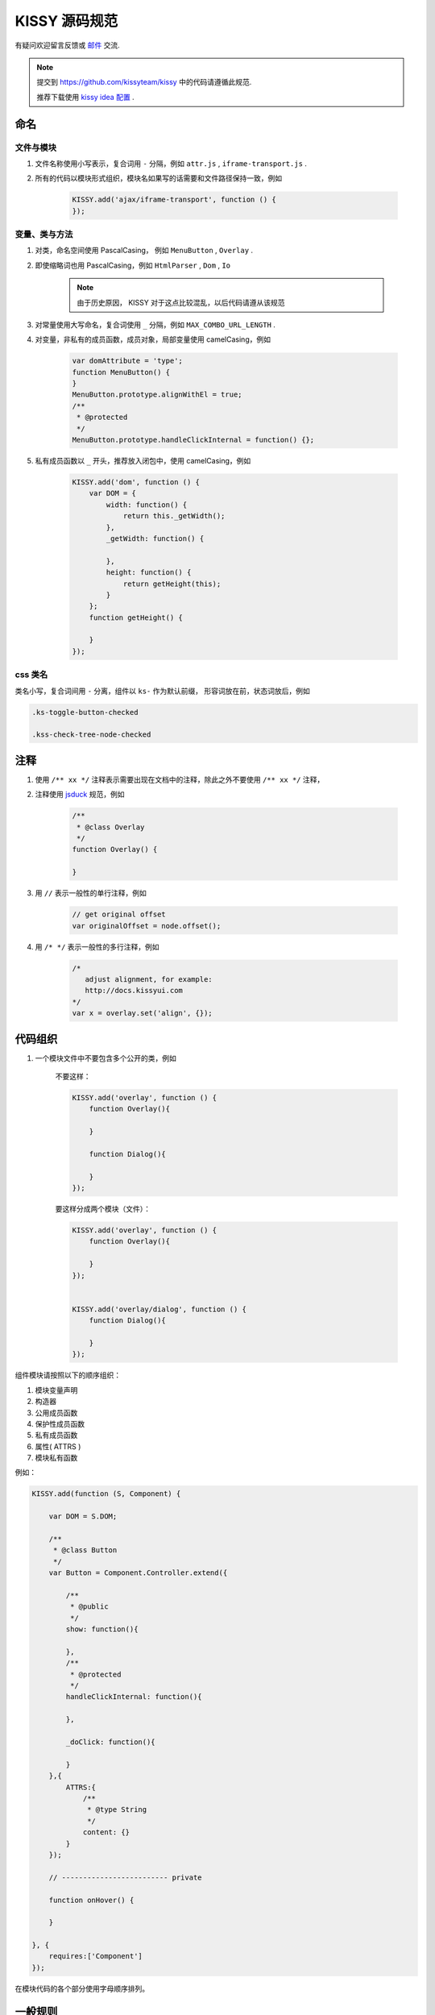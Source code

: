 KISSY 源码规范
===============================

有疑问欢迎留言反馈或 `邮件 <yiminghe@gmail.com>`_ 交流.

..  note::

    提交到  https://github.com/kissyteam/kissy 中的代码请遵循此规范.

    推荐下载使用 `kissy idea 配置 </1.4/source/tutorials/style-guide/idea-settings-kissy.jar>`_ .

命名
----------------------------------

文件与模块
```````````````````````

#. 文件名称使用小写表示，复合词用 ``-`` 分隔，例如 ``attr.js`` , ``iframe-transport.js`` .

#. 所有的代码以模块形式组织，模块名如果写的话需要和文件路径保持一致，例如

    .. code-block:: javascript

        KISSY.add('ajax/iframe-transport', function () {
        });


变量、类与方法
`````````````````````

#. 对类，命名空间使用 PascalCasing， 例如 ``MenuButton`` , ``Overlay`` .

#. 即使缩略词也用 PascalCasing，例如 ``HtmlParser`` , ``Dom`` , ``Io``

    .. note::

        由于历史原因， KISSY 对于这点比较混乱，以后代码请遵从该规范


#. 对常量使用大写命名，复合词使用 ``_`` 分隔，例如 ``MAX_COMBO_URL_LENGTH`` .

#. 对变量，非私有的成员函数，成员对象，局部变量使用 camelCasing，例如

    .. code-block:: javascript

        var domAttribute = 'type';
        function MenuButton() {
        }
        MenuButton.prototype.alignWithEl = true;
        /**
         * @protected
         */
        MenuButton.prototype.handleClickInternal = function() {};

#. 私有成员函数以 ``_`` 开头，推荐放入闭包中，使用 camelCasing，例如

    .. code-block:: javascript

        KISSY.add('dom', function () {
            var DOM = {
                width: function() {
                    return this._getWidth();
                },
                _getWidth: function() {

                },
                height: function() {
                    return getHeight(this);
                }
            };
            function getHeight() {

            }
        });


css 类名
````````````````````````````````

类名小写，复合词间用 ``-`` 分离，组件以 ``ks-`` 作为默认前缀， 形容词放在前，状态词放后，例如

.. code-block:: css

    .ks-toggle-button-checked

    .kss-check-tree-node-checked


注释
-----------------------------------------------------------------

#. 使用 ``/** xx */`` 注释表示需要出现在文档中的注释，除此之外不要使用 ``/** xx */`` 注释，
#. 注释使用 `jsduck <https://github.com/senchalabs/jsduck>`_ 规范，例如

    .. code-block:: javascript

        /**
         * @class Overlay
         */
        function Overlay() {

        }


#. 用 ``//`` 表示一般性的单行注释，例如

    .. code-block:: javascript

        // get original offset
        var originalOffset = node.offset();

#. 用 ``/* */`` 表示一般性的多行注释，例如

    .. code-block:: javascript

        /*
           adjust alignment, for example:
           http://docs.kissyui.com
        */
        var x = overlay.set('align', {});


代码组织
----------------------------------------------

#. 一个模块文件中不要包含多个公开的类，例如

    不要这样：

    .. code-block:: javascript

        KISSY.add('overlay', function () {
            function Overlay(){

            }

            function Dialog(){

            }
        });

    要这样分成两个模块（文件）：

    .. code-block:: javascript

        KISSY.add('overlay', function () {
            function Overlay(){

            }
        });


        KISSY.add('overlay/dialog', function () {
            function Dialog(){

            }
        });


组件模块请按照以下的顺序组织：

#. 模块变量声明
#. 构造器
#. 公用成员函数
#. 保护性成员函数
#. 私有成员函数
#. 属性( ATTRS )
#. 模块私有函数

例如：

.. code-block:: javascript

    KISSY.add(function (S, Component) {

        var DOM = S.DOM;

        /**
         * @class Button
         */
        var Button = Component.Controller.extend({

            /**
             * @public
             */
            show: function(){

            },
            /**
             * @protected
             */
            handleClickInternal: function(){

            },

            _doClick: function(){

            }
        },{
            ATTRS:{
                /**
                 * @type String
                 */
                content: {}
            }
        });

        // ------------------------- private

        function onHover() {

        }

    }, {
        requires:['Component']
    });


在模块代码的各个部分使用字母顺序排列。

一般规则
---------------------------------------

长度
``````````````````````````````````````

请确保每行不要超过 80 个字符，必要时进行换行


函数参数长度
``````````````````````````````

如果函数参数长度一行超过 80 个字符，那么请每个参数独占一行，并以 4 个空格缩进。例如

.. code-block:: javascript

    var x.y.z = veryLongLongLongLongLongLongLong(
        veryLongveryLongveryLongveryLong,
        veryLongveryLongveryLongveryLongveryLong,
        veryLongveryLongveryLongvery) {
        // ...
    };


引号
``````````````````````````````

尽可能使用单引号，而不是双引号；例如

.. code-block:: javascript

    // 推荐
    var x = '<a href="://taobao.com">';

.. code-block:: javascript

    // 不推荐
    var x="<a href='://taobao.com'>";

大括号用法
``````````````````````````````````````````


#.  大括号后请换行.

#.  结束大括号需要和开始大括号的那一行开头语句对齐.

#.  如果后面没有开始大括号，那么结束大括号需要单独占一行

        .. code-block:: javascript

            if (UA.ie) {
                alert('i'm ie');
            }

#. 大括号内只包含一行语句的可以不换行，例如

    .. code-block:: javascript

        Draggable.ATTRS = {
            node: {
                getter: function (selector) { return S.all(selector); }
            }
        };

#. 如果后面没有 while else else if 等， 那么结束大括号需要单独占一行

    .. code-block:: javascript

        if (UA.ie) {
            do {
                doIe();
            } while(i>0);
        }

#. 即使只有一条语句，也请加括号。 例如

    .. code-block:: javascript

        for (var i = 0; i < 100; i++) {
            doSomething();
        }

空格用法
``````````````````````````````````````````

#. 如果大括号不换行，那么需要在 ``{`` 后和 ``}`` 前加入空格，例如

    .. code-block:: javascript

        var x = { getter: function () { return 1; } };


#. 如果 ``)`` 不是 ``;`` ， 那么 ``(`` 前和 ``)`` 后要加入空格，例如应当

    .. code-block:: javascript

        if (UA.ie) {

        }

        function x() {

        }

#. 在函数的参数间请加入空格

    .. code-block:: javascript

        function offset(el, value) {

        }

        offset(el, 10);

#. ``(`` 后与 ``)`` 前不要加入空格，例如应该

    .. code-block:: javascript

        offset(x, 10);

    而不是

    .. code-block:: javascript

        offset( x, 10 );


#. 函数调用和 ``(`` 不要加入空白，例如应该

    .. code-block:: javascript

        offset(x,10);

    而不是

    .. code-block:: javascript

        offset (x,10);

#. ``[`` 后和 ``]`` 前不要加上空格，例如应该

    .. code-block:: javascript

        var x = [1, 2];

    而不是

    .. code-block:: javascript

        var x = [ 1, 2 ];

#. ``=`` ``||`` ``==`` 等二元运算符前后都请加入空格，例如应该

    .. code-block:: javascript

        var x = [1,2];

        if (i == 2) {

        }

        for (var i = 0; i < 2; i++) {

        }

    而不是

    .. code-block:: javascript

        var x=[1,2];

        if (i==2) {

        }

        for (var i=0; i<2; i++) {

        }


#. 一元操作符后不要有空白，例如应该

    .. code-block:: javascript

        if (!x) {

        }

    而不是

    .. code-block:: javascript

        if (! x) {

        }

#. 对象中 ``:`` 与属性名间不要有空格，与属性值间要有空格，例如

    .. code-block:: javascript

        {
            x: 1
            y: function() {
                return 2;
            }
        }


缩进
`````````````````````````````````````````

#. 使用连续的4个空白字符表示缩进

#. 不要使用 tab 来表示缩进

#. 对整块内容进行缩进，例如应该

    .. code-block:: javascript

        if (!x) {
            alert(1);
            alert(2);
        }

    而不是

    .. code-block:: javascript

        if (!x) {
            alert(1);
        alert(2);
        }


#. 即使没有大括号，在一定情况下也要缩进，例如

    .. code-block:: javascript

        switch (x) {
            case 1:
                alert(1);
                break;
            case 2:
                alert(2);
        }